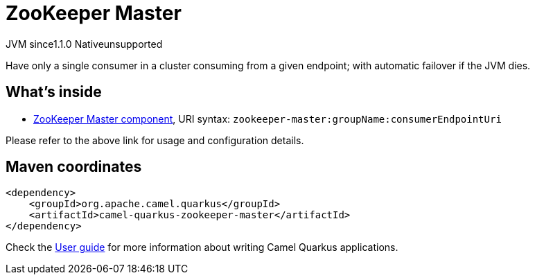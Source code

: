 // Do not edit directly!
// This file was generated by camel-quarkus-maven-plugin:update-extension-doc-page
= ZooKeeper Master
:cq-artifact-id: camel-quarkus-zookeeper-master
:cq-native-supported: false
:cq-status: Preview
:cq-description: Have only a single consumer in a cluster consuming from a given endpoint; with automatic failover if the JVM dies.
:cq-deprecated: false
:cq-jvm-since: 1.1.0
:cq-native-since: n/a

[.badges]
[.badge-key]##JVM since##[.badge-supported]##1.1.0## [.badge-key]##Native##[.badge-unsupported]##unsupported##

Have only a single consumer in a cluster consuming from a given endpoint; with automatic failover if the JVM dies.

== What's inside

* https://camel.apache.org/components/latest/zookeeper-master-component.html[ZooKeeper Master component], URI syntax: `zookeeper-master:groupName:consumerEndpointUri`

Please refer to the above link for usage and configuration details.

== Maven coordinates

[source,xml]
----
<dependency>
    <groupId>org.apache.camel.quarkus</groupId>
    <artifactId>camel-quarkus-zookeeper-master</artifactId>
</dependency>
----

Check the xref:user-guide/index.adoc[User guide] for more information about writing Camel Quarkus applications.
